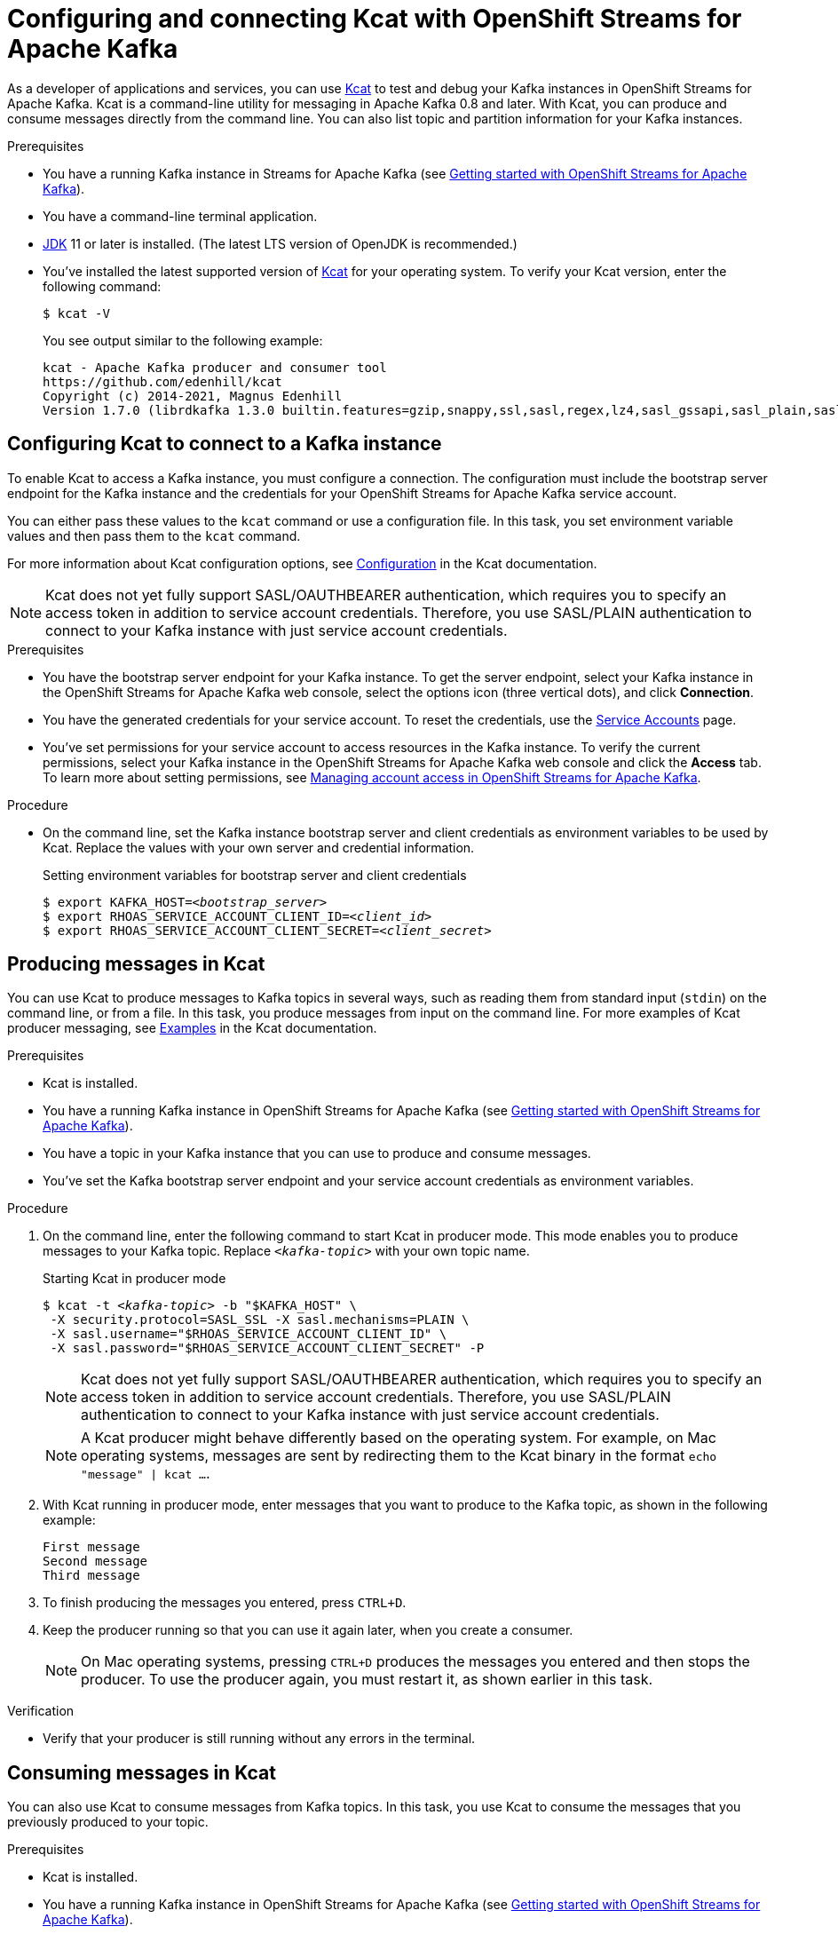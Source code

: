 ////
START GENERATED ATTRIBUTES
WARNING: This content is generated by running npm --prefix .build run generate:attributes
////

//All OpenShift Application Services
:org-name: Application Services
:product-long-rhoas: OpenShift Application Services
:community:
:imagesdir: ./images
:property-file-name: app-services.properties
:samples-git-repo: https://github.com/redhat-developer/app-services-guides
:base-url: https://github.com/redhat-developer/app-services-guides/tree/main/docs/
:sso-token-url: https://sso.redhat.com/auth/realms/redhat-external/protocol/openid-connect/token
:cloud-console-url: https://console.redhat.com/
:service-accounts-url: https://console.redhat.com/application-services/service-accounts

//to avoid typos
:openshift: OpenShift
:openshift-dedicated: OpenShift Dedicated

//OpenShift Application Services CLI
:base-url-cli: https://github.com/redhat-developer/app-services-cli/tree/main/docs/
:command-ref-url-cli: commands
:installation-guide-url-cli: rhoas/rhoas-cli-installation/README.adoc
:service-contexts-url-cli: rhoas/rhoas-service-contexts/README.adoc

//OpenShift Streams for Apache Kafka
:product-long-kafka: OpenShift Streams for Apache Kafka
:product-kafka: Streams for Apache Kafka
:product-version-kafka: 1
:service-url-kafka: https://console.redhat.com/application-services/streams/
:getting-started-url-kafka: kafka/getting-started-kafka/README.adoc
:kafka-bin-scripts-url-kafka: kafka/kafka-bin-scripts-kafka/README.adoc
:kafkacat-url-kafka: kafka/kcat-kafka/README.adoc
:quarkus-url-kafka: kafka/quarkus-kafka/README.adoc
:nodejs-url-kafka: kafka/nodejs-kafka/README.adoc
:getting-started-rhoas-cli-url-kafka: kafka/rhoas-cli-getting-started-kafka/README.adoc
:topic-config-url-kafka: kafka/topic-configuration-kafka/README.adoc
:consumer-config-url-kafka: kafka/consumer-configuration-kafka/README.adoc
:access-mgmt-url-kafka: kafka/access-mgmt-kafka/README.adoc
:metrics-monitoring-url-kafka: kafka/metrics-monitoring-kafka/README.adoc
:service-binding-url-kafka: kafka/service-binding-kafka/README.adoc
:message-browsing-url-kafka: kafka/message-browsing-kafka/README.adoc

//OpenShift Service Registry
:product-long-registry: OpenShift Service Registry
:product-registry: Service Registry
:registry: Service Registry
:product-version-registry: 1
:service-url-registry: https://console.redhat.com/application-services/service-registry/
:getting-started-url-registry: registry/getting-started-registry/README.adoc
:quarkus-url-registry: registry/quarkus-registry/README.adoc
:getting-started-rhoas-cli-url-registry: registry/rhoas-cli-getting-started-registry/README.adoc
:access-mgmt-url-registry: registry/access-mgmt-registry/README.adoc
:content-rules-registry: https://access.redhat.com/documentation/en-us/red_hat_openshift_service_registry/1/guide/9b0fdf14-f0d6-4d7f-8637-3ac9e2069817[Supported Service Registry content and rules]
:service-binding-url-registry: registry/service-binding-registry/README.adoc

//OpenShift Connectors
:connectors: Connectors
:product-long-connectors: OpenShift Connectors
:product-connectors: Connectors
:product-version-connectors: 1
:service-url-connectors: https://console.redhat.com/application-services/connectors
:getting-started-url-connectors: connectors/getting-started-connectors/README.adoc
:getting-started-rhoas-cli-url-connectors: connectors/rhoas-cli-getting-started-connectors/README.adoc

//OpenShift API Designer
:product-long-api-designer: OpenShift API Designer
:product-api-designer: API Designer
:product-version-api-designer: 1
:service-url-api-designer: https://console.redhat.com/application-services/api-designer/
:getting-started-url-api-designer: api-designer/getting-started-api-designer/README.adoc

//OpenShift API Management
:product-long-api-management: OpenShift API Management
:product-api-management: API Management
:product-version-api-management: 1
:service-url-api-management: https://console.redhat.com/application-services/api-management/

////
END GENERATED ATTRIBUTES
////

[id="chap-using-kafkacat"]
= Configuring and connecting Kcat with {product-long-kafka}
ifdef::context[:parent-context: {context}]
:context: using-kafkacat

// Purpose statement for the assembly
[role="_abstract"]
As a developer of applications and services, you can use https://github.com/edenhill/kcat[Kcat^] to test and debug your Kafka instances in {product-long-kafka}.
Kcat is a command-line utility for messaging in Apache Kafka 0.8 and later.
With Kcat, you can produce and consume messages directly from the command line. You can also list topic and partition information for your Kafka instances.

ifndef::community[]
NOTE: Kcat is an open source community tool. Kcat is not a part of {product-kafka} and is therefore not supported by Red Hat.
endif::[]

.Prerequisites
ifndef::community[]
* You have a {org-name} account.
endif::[]
//* You have a subscription to {product-long-kafka}. For more information about signing up, see *<@SME: Where to link?>*.
* You have a running Kafka instance in {product-kafka} (see {base-url}{getting-started-url-kafka}[Getting started with {product-long-kafka}^]).
* You have a command-line terminal application.
* https://adoptopenjdk.net/[JDK^] 11 or later is installed. (The latest LTS version of OpenJDK is recommended.)
* You've installed the latest supported version of https://github.com/edenhill/kcat[Kcat^] for your operating system. To verify your Kcat version, enter the following command:
+
[source]
----
$ kcat -V
----
+
You see output similar to the following example:
+
[source]
----
kcat - Apache Kafka producer and consumer tool
https://github.com/edenhill/kcat
Copyright (c) 2014-2021, Magnus Edenhill
Version 1.7.0 (librdkafka 1.3.0 builtin.features=gzip,snappy,ssl,sasl,regex,lz4,sasl_gssapi,sasl_plain,sasl_scram,plugins,zstd,sasl_oauthbearer)
----

// Condition out QS-only content so that it doesn't appear in docs.
// All QS anchor IDs must be in this alternate anchor ID format `[#anchor-id]` because the ascii splitter relies on the other format `[id="anchor-id"]` to generate module files.
ifdef::qs[]
[#description]
====
Learn how to use Kcat to interact with a Kafka instance in {product-long-kafka}.
====

[#introduction]
====
Welcome to the quick start for {product-long-kafka} with Kcat. In this quick start, you'll learn how to use https://github.com/edenhill/kcat[Kcat^] to produce and consume messages for your Kafka instances in {product-kafka}.
====
endif::[]

[id="proc-configuring-kafkacat_{context}"]
== Configuring Kcat to connect to a Kafka instance

[role="_abstract"]
To enable Kcat to access a Kafka instance, you must configure a connection. The configuration must include the bootstrap server endpoint for the Kafka instance and the credentials for your {product-long-kafka} service account.

You can either pass these values to the `kcat` command or use a configuration file. In this task, you set environment variable values and then pass them to the `kcat` command.

For more information about Kcat configuration options, see https://github.com/edenhill/kcat#configuration[Configuration^] in the Kcat documentation.

NOTE: Kcat does not yet fully support SASL/OAUTHBEARER authentication, which requires you to specify an access token in addition to service account credentials. Therefore, you use SASL/PLAIN authentication to connect to your Kafka instance with just service account credentials.

.Prerequisites
* You have the bootstrap server endpoint for your Kafka instance. To get the server endpoint, select your Kafka instance in the {product-long-kafka} web console, select the options icon (three vertical dots), and click *Connection*.
* You have the generated credentials for your service account. To reset the credentials, use the {service-accounts-url}[Service Accounts^] page.
* You've set permissions for your service account to access resources in the Kafka instance. To verify the current permissions, select your Kafka instance in the {product-long-kafka} web console and click the *Access* tab. To learn more about setting permissions, see {base-url}{access-mgmt-url-kafka}[Managing account access in {product-long-kafka}^].

.Procedure
* On the command line, set the Kafka instance bootstrap server and client credentials as environment variables to be used by Kcat. Replace the values with your own server and credential information.
+
.Setting environment variables for bootstrap server and client credentials
[source,subs="+quotes"]
----
$ export KAFKA_HOST=__<bootstrap_server>__
$ export RHOAS_SERVICE_ACCOUNT_CLIENT_ID=__<client_id>__
$ export RHOAS_SERVICE_ACCOUNT_CLIENT_SECRET=__<client_secret>__
----

[id="proc-producing-messages-kafkacat_{context}"]
== Producing messages in Kcat

[role="_abstract"]
You can use Kcat to produce messages to Kafka topics in several ways, such as reading them from standard input (`stdin`) on the command line, or from a file. In this task, you produce messages from input on the command line. For more examples of Kcat producer messaging, see https://github.com/edenhill/kcat#examples[Examples^] in the Kcat documentation.

.Prerequisites
* Kcat is installed.
* You have a running Kafka instance in {product-long-kafka} (see {base-url}{getting-started-url-kafka}[Getting started with {product-long-kafka}^]).
* You have a topic in your Kafka instance that you can use to produce and consume messages.
* You've set the Kafka bootstrap server endpoint and your service account credentials as environment variables.

.Procedure
. On the command line, enter the following command to start Kcat in producer mode. This mode enables you to produce messages to your Kafka topic. Replace `_<kafka-topic>_` with your own topic name.
+
--
.Starting Kcat in producer mode
[source,subs="+quotes"]
----
$ kcat -t _<kafka-topic>_ -b "$KAFKA_HOST" \
 -X security.protocol=SASL_SSL -X sasl.mechanisms=PLAIN \
 -X sasl.username="$RHOAS_SERVICE_ACCOUNT_CLIENT_ID" \
 -X sasl.password="$RHOAS_SERVICE_ACCOUNT_CLIENT_SECRET" -P
----

NOTE: Kcat does not yet fully support SASL/OAUTHBEARER authentication, which requires you to specify an access token in addition to service account credentials. Therefore, you use SASL/PLAIN authentication to connect to your Kafka instance with just service account credentials.

NOTE: A Kcat producer might behave differently based on the operating system. For example, on Mac operating systems, messages are sent by redirecting them to the Kcat binary in the format `echo "message" | kcat ...`.

--
. With Kcat running in producer mode, enter messages that you want to produce to the Kafka topic, as shown in the following example:
+
[source]
----
First message
Second message
Third message
----
. To finish producing the messages you entered, press `CTRL+D`.
. Keep the producer running so that you can use it again later, when you create a consumer.
+
NOTE: On Mac operating systems, pressing `CTRL+D` produces the messages you entered and then stops the producer. To use the producer again, you must restart it, as shown earlier in this task.

.Verification
ifdef::qs[]
* Is your producer still running without any errors in the terminal?
endif::[]
ifndef::qs[]
* Verify that your producer is still running without any errors in the terminal.
endif::[]

[id="proc-consuming-messages-kafkacat_{context}"]
== Consuming messages in Kcat

[role="_abstract"]
You can also use Kcat to consume messages from Kafka topics. In this task, you use Kcat to consume the messages that you previously produced to your topic.

.Prerequisites
* Kcat is installed.
* You have a running Kafka instance in {product-long-kafka} (see {base-url}{getting-started-url-kafka}[Getting started with {product-long-kafka}^]).
* You used Kcat to produce example messages to a topic in your Kafka instance.

.Procedure
. Open a second terminal window or tab, separate from your producer.
. On the command line, enter the following command to start Kcat in _consumer_ mode. This mode enables you to consume messages from your Kafka topic. Replace `_<kafka-topic>_` with the name of the topic that you previously produced messages to.
+
--
.Starting Kcat in consumer mode
[source,subs="+quotes"]
----
$ kcat -t _<kafka-topic>_ -b "$KAFKA_HOST" \
 -X security.protocol=SASL_SSL -X sasl.mechanisms=PLAIN \
 -X sasl.username="$RHOAS_SERVICE_ACCOUNT_CLIENT_ID" \
 -X sasl.password="$RHOAS_SERVICE_ACCOUNT_CLIENT_SECRET" -C
----

You see output that looks like the following example. The message values are the ones you previously sent using the producer.

[source,subs="+quotes"]
----
First message
Second message
Third message
% Reached end of topic _<kafka-topic>_ [0] at offset 3
----
--
. If your producer is still running in a separate terminal, continue entering messages in the producer terminal and observe the messages being consumed in the consumer terminal.

NOTE: You can also use the {product-kafka} web console to browse messages in the Kafka topic. For more information, see {base-url}{message-browsing-url-kafka}[Browsing messages in the {product-long-kafka} web console^].

.Verification
ifdef::qs[]
* Is your consumer running without any errors in the terminal?
* Did the consumer display the messages from your Kafka topic?
endif::[]
ifndef::qs[]
. Verify that your consumer is running without any errors in the terminal.
. Verify that the consumer displays the messages from your Kafka topic.
endif::[]

ifdef::qs[]
[#conclusion]
====
Congratulations! You successfully completed the {product-kafka} Kcat quick start, and are now ready to produce and consume messages in the service.
====
endif::[]

ifdef::parent-context[:context: {parent-context}]
ifndef::parent-context[:!context:]
